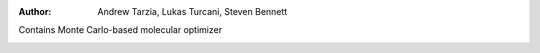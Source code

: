 :author: Andrew Tarzia, Lukas Turcani, Steven Bennett

Contains Monte Carlo-based molecular optimizer




.. image:: https://raw.githubusercontent.com/andrewtarzia/MCHammer/main/docs/workflow.png?sanitize=true
